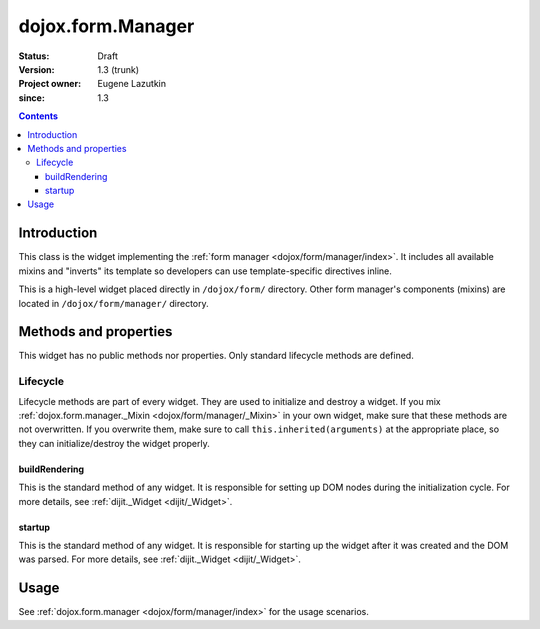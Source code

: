 .. _dojox/form/Manager:

==================
dojox.form.Manager
==================

:Status: Draft
:Version: 1.3 (trunk)
:Project owner: Eugene Lazutkin
:since: 1.3

.. contents::
   :depth: 3

Introduction
============

This class is the widget implementing the :ref:`form manager <dojox/form/manager/index>`. It includes all available mixins and "inverts" its template so developers can use template-specific directives inline.

This is a high-level widget placed directly in ``/dojox/form/`` directory. Other form manager's components (mixins) are located in ``/dojox/form/manager/`` directory.

Methods and properties
======================

This widget has no public methods nor properties. Only standard lifecycle methods are defined.

Lifecycle
---------

Lifecycle methods are part of every widget. They are used to initialize and destroy a widget. If you mix :ref:`dojox.form.manager._Mixin <dojox/form/manager/_Mixin>` in your own widget, make sure that these methods are not overwritten. If you overwrite them, make sure to call ``this.inherited(arguments)`` at the appropriate place, so they can initialize/destroy the widget properly.

buildRendering
~~~~~~~~~~~~~~

This is the standard method of any widget. It is responsible for setting up DOM nodes during the initialization cycle. For more details, see :ref:`dijit._Widget <dijit/_Widget>`.

startup
~~~~~~~

This is the standard method of any widget. It is responsible for starting up the widget after it was created and the DOM was parsed. For more details, see :ref:`dijit._Widget <dijit/_Widget>`.

Usage
=====

See :ref:`dojox.form.manager <dojox/form/manager/index>` for the usage scenarios.
